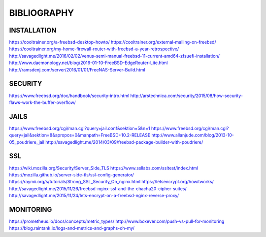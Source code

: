============
BIBLIOGRAPHY
============


INSTALLATION
============

`https://cooltrainer.org/a-freebsd-desktop-howto/ <https://cooltrainer.org/a-freebsd-desktop-howto/>`_
`https://cooltrainer.org/external-mailing-on-freebsd/ <https://cooltrainer.org/external-mailing-on-freebsd/>`_
`https://cooltrainer.org/my-home-firewall-router-with-freebsd-a-year-retrospective/ <https://cooltrainer.org/my-home-firewall-router-with-freebsd-a-year-retrospective/>`_
`http://savagedlight.me/2016/02/02/venus-semi-manual-freebsd-11-current-amd64-zfsuefi-installation/ <http://savagedlight.me/2016/02/02/venus-semi-manual-freebsd-11-current-amd64-zfsuefi-installation/>`_
`http://www.daemonology.net/blog/2016-01-10-FreeBSD-EdgeRouter-Lite.html <http://www.daemonology.net/blog/2016-01-10-FreeBSD-EdgeRouter-Lite.html>`_
`http://ramsdenj.com/server/2016/01/01/FreeNAS-Server-Build.html <http://ramsdenj.com/server/2016/01/01/FreeNAS-Server-Build.html>`_



SECURITY
========

`https://www.freebsd.org/doc/handbook/security-intro.html <https://www.freebsd.org/doc/handbook/security-intro.html>`_
`http://arstechnica.com/security/2015/08/how-security-flaws-work-the-buffer-overflow/ <http://arstechnica.com/security/2015/08/how-security-flaws-work-the-buffer-overflow/>`_



JAILS
=====

`https://www.freebsd.org/cgi/man.cgi?query=jail.conf&sektion=5&n=1 <https://www.freebsd.org/cgi/man.cgi?query=jail.conf&sektion=5&n=1>`_
`https://www.freebsd.org/cgi/man.cgi?query=jail&sektion=8&apropos=0&manpath=FreeBSD+10.2-RELEASE <https://www.freebsd.org/cgi/man.cgi?query=jail&sektion=8&apropos=0&manpath=FreeBSD+10.2-RELEASE>`_
`http://www.allanjude.com/blog/2013-10-05_poudriere_jail <http://www.allanjude.com/blog/2013-10-05_poudriere_jail>`_
`http://savagedlight.me/2014/03/09/freebsd-package-builder-with-poudriere/ <http://savagedlight.me/2014/03/09/freebsd-package-builder-with-poudriere/>`_



SSL
===
`https://wiki.mozilla.org/Security/Server_Side_TLS <https://wiki.mozilla.org/Security/Server_Side_TLS>`_
`https://www.ssllabs.com/ssltest/index.html <https://www.ssllabs.com/ssltest/index.html>`_
`https://mozilla.github.io/server-side-tls/ssl-config-generator/ <https://mozilla.github.io/server-side-tls/ssl-config-generator/>`_
`https://raymii.org/s/tutorials/Strong_SSL_Security_On_nginx.html <https://raymii.org/s/tutorials/Strong_SSL_Security_On_nginx.html>`_
`https://letsencrypt.org/howitworks/ <https://letsencrypt.org/howitworks/>`_
`http://savagedlight.me/2015/11/26/freebsd-nginx-ssl-and-the-chacha20-cipher-suites/ <http://savagedlight.me/2015/11/26/freebsd-nginx-ssl-and-the-chacha20-cipher-suites/>`_
`http://savagedlight.me/2015/11/24/lets-encrypt-on-a-freebsd-nginx-reverse-proxy/ <http://savagedlight.me/2015/11/24/lets-encrypt-on-a-freebsd-nginx-reverse-proxy/>`_



MONITORING
==========

`https://prometheus.io/docs/concepts/metric_types/ <https://prometheus.io/docs/concepts/metric_types/>`_
`http://www.boxever.com/push-vs-pull-for-monitoring <http://www.boxever.com/push-vs-pull-for-monitoring>`_
`https://blog.raintank.io/logs-and-metrics-and-graphs-oh-my/ <https://blog.raintank.io/logs-and-metrics-and-graphs-oh-my/>`_
